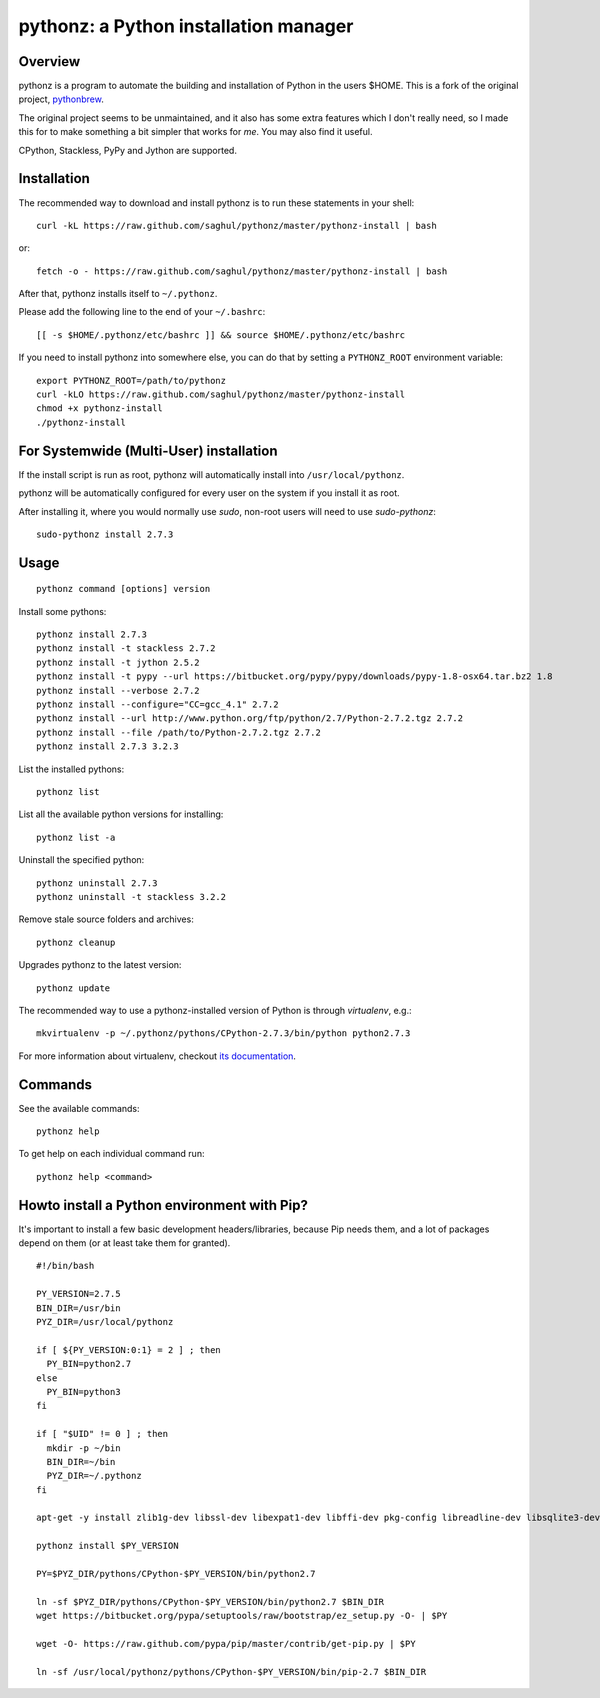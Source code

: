 pythonz: a Python installation manager
======================================

Overview
--------

pythonz is a program to automate the building and installation of Python in the users $HOME. This is
a fork of the original project, `pythonbrew <https://github.com/utahta/pythonbrew>`_.

The original project seems to be unmaintained, and it also has some extra features which I don't really
need, so I made this for to make something a bit simpler that works for *me*. You may also find it
useful.

CPython, Stackless, PyPy and Jython are supported.

Installation
------------

The recommended way to download and install pythonz is to run these statements in your shell::

  curl -kL https://raw.github.com/saghul/pythonz/master/pythonz-install | bash

or::

  fetch -o - https://raw.github.com/saghul/pythonz/master/pythonz-install | bash

After that, pythonz installs itself to ``~/.pythonz``.

Please add the following line to the end of your ``~/.bashrc``::

  [[ -s $HOME/.pythonz/etc/bashrc ]] && source $HOME/.pythonz/etc/bashrc

If you need to install pythonz into somewhere else, you can do that by setting a ``PYTHONZ_ROOT`` environment variable::

  export PYTHONZ_ROOT=/path/to/pythonz
  curl -kLO https://raw.github.com/saghul/pythonz/master/pythonz-install
  chmod +x pythonz-install
  ./pythonz-install

For Systemwide (Multi-User) installation
---------------------------------------

If the install script is run as root, pythonz will automatically install into ``/usr/local/pythonz``.

pythonz will be automatically configured for every user on the system if you install it as root.

After installing it, where you would normally use `sudo`, non-root users will need to use `sudo-pythonz`::

  sudo-pythonz install 2.7.3

Usage
-----

::

  pythonz command [options] version

Install some pythons::

  pythonz install 2.7.3
  pythonz install -t stackless 2.7.2
  pythonz install -t jython 2.5.2
  pythonz install -t pypy --url https://bitbucket.org/pypy/pypy/downloads/pypy-1.8-osx64.tar.bz2 1.8
  pythonz install --verbose 2.7.2
  pythonz install --configure="CC=gcc_4.1" 2.7.2
  pythonz install --url http://www.python.org/ftp/python/2.7/Python-2.7.2.tgz 2.7.2
  pythonz install --file /path/to/Python-2.7.2.tgz 2.7.2
  pythonz install 2.7.3 3.2.3

List the installed pythons::

  pythonz list

List all the available python versions for installing::

  pythonz list -a

Uninstall the specified python::

  pythonz uninstall 2.7.3
  pythonz uninstall -t stackless 3.2.2

Remove stale source folders and archives::

  pythonz cleanup

Upgrades pythonz to the latest version::

  pythonz update
  
The recommended way to use a pythonz-installed version of Python is through `virtualenv`, e.g.::

  mkvirtualenv -p ~/.pythonz/pythons/CPython-2.7.3/bin/python python2.7.3
  
For more information about virtualenv, checkout `its documentation <http://www.virtualenv.org/en/latest/>`_.

Commands
--------

See the available commands::

  pythonz help

To get help on each individual command run::

  pythonz help <command>

Howto install a Python environment with Pip?
--------------------------------------------

It's important to install a few basic development headers/libraries, because Pip needs them, 
and a lot of packages depend on them (or at least take them for granted). ::

  #!/bin/bash

  PY_VERSION=2.7.5
  BIN_DIR=/usr/bin
  PYZ_DIR=/usr/local/pythonz

  if [ ${PY_VERSION:0:1} = 2 ] ; then
    PY_BIN=python2.7
  else
    PY_BIN=python3
  fi

  if [ "$UID" != 0 ] ; then
    mkdir -p ~/bin
    BIN_DIR=~/bin
    PYZ_DIR=~/.pythonz
  fi

  apt-get -y install zlib1g-dev libssl-dev libexpat1-dev libffi-dev pkg-config libreadline-dev libsqlite3-dev libbz2-dev libncursesw5-dev

  pythonz install $PY_VERSION

  PY=$PYZ_DIR/pythons/CPython-$PY_VERSION/bin/python2.7

  ln -sf $PYZ_DIR/pythons/CPython-$PY_VERSION/bin/python2.7 $BIN_DIR
  wget https://bitbucket.org/pypa/setuptools/raw/bootstrap/ez_setup.py -O- | $PY

  wget -O- https://raw.github.com/pypa/pip/master/contrib/get-pip.py | $PY

  ln -sf /usr/local/pythonz/pythons/CPython-$PY_VERSION/bin/pip-2.7 $BIN_DIR


